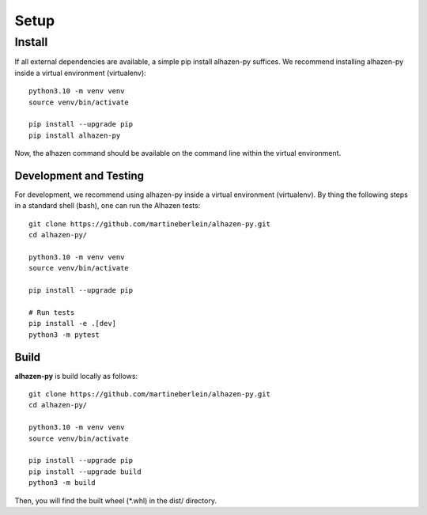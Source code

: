 Setup
====================================
-------
Install
-------
If all external dependencies are available, a simple pip install alhazen-py suffices. We recommend installing alhazen-py inside a virtual environment (virtualenv): ::

    python3.10 -m venv venv
    source venv/bin/activate

    pip install --upgrade pip
    pip install alhazen-py

Now, the alhazen command should be available on the command line within the virtual environment.

Development and Testing
-----------------------
For development, we recommend using alhazen-py inside a virtual environment (virtualenv). By thing the following steps in a standard shell (bash), one can run the Alhazen tests: ::

    git clone https://github.com/martineberlein/alhazen-py.git
    cd alhazen-py/

    python3.10 -m venv venv
    source venv/bin/activate

    pip install --upgrade pip

    # Run tests
    pip install -e .[dev]
    python3 -m pytest

Build
-----
**alhazen-py** is build locally as follows: ::

    git clone https://github.com/martineberlein/alhazen-py.git
    cd alhazen-py/

    python3.10 -m venv venv
    source venv/bin/activate

    pip install --upgrade pip
    pip install --upgrade build
    python3 -m build

Then, you will find the built wheel (\*.whl) in the dist/ directory.
